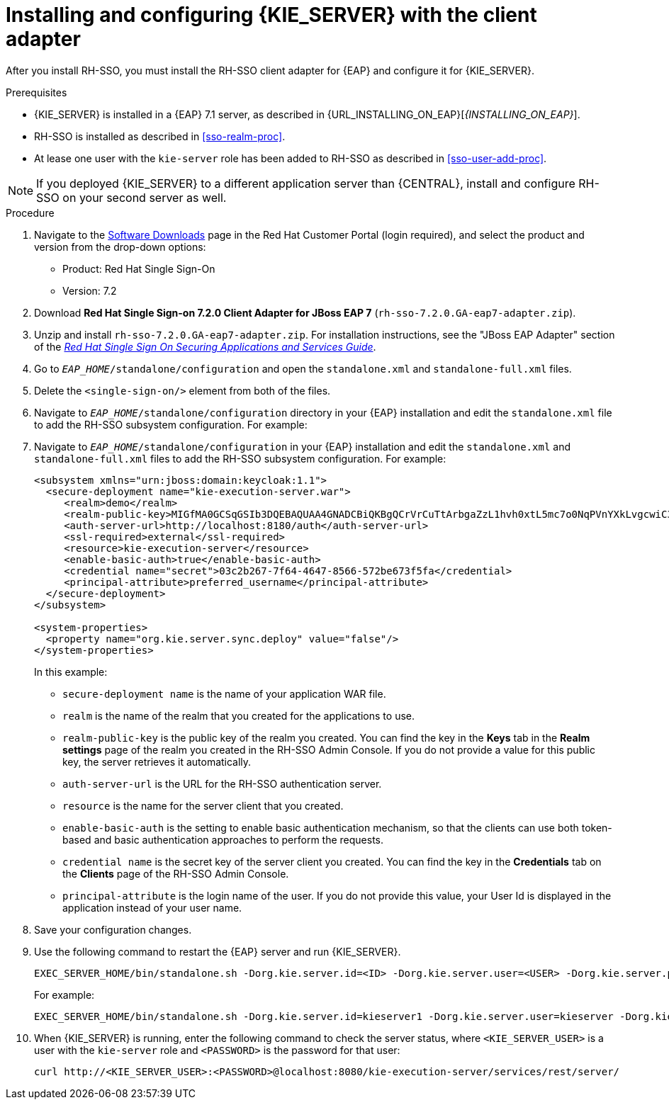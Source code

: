 [id='sso-kie-server-client-adapter-proc']
= Installing and configuring {KIE_SERVER} with the client adapter

After you install RH-SSO, you must install the RH-SSO client adapter for {EAP} and configure it for {KIE_SERVER}.

.Prerequisites

* {KIE_SERVER} is installed in a {EAP} 7.1 server, as described in {URL_INSTALLING_ON_EAP}[_{INSTALLING_ON_EAP}_].
* RH-SSO is installed as described in <<sso-realm-proc>>.
* At lease one user with the `kie-server` role has been added to RH-SSO as described in <<sso-user-add-proc>>.

[NOTE]
====
If you deployed {KIE_SERVER} to a different application server than {CENTRAL}, install and configure RH-SSO on your second server as well.
====

.Procedure
. Navigate to the https://access.redhat.com/jbossnetwork/restricted/listSoftware.html[Software Downloads] page in the Red Hat Customer Portal (login required), and select the product and version from the drop-down options:

* Product: Red Hat Single Sign-On
* Version: 7.2
. Download *Red Hat Single Sign-on 7.2.0 Client Adapter for JBoss EAP 7* (`rh-sso-7.2.0.GA-eap7-adapter.zip`).
. Unzip and install `rh-sso-7.2.0.GA-eap7-adapter.zip`. For installation instructions, see the "JBoss EAP Adapter" section of the https://access.redhat.com/documentation/en-us/red_hat_single_sign-on/7.2/html-single/securing_applications_and_services_guide/#jboss_adapter[_Red Hat Single Sign On Securing Applications and Services Guide_].
. Go to `_EAP_HOME_/standalone/configuration` and open the `standalone.xml` and `standalone-full.xml` files. 
. Delete the `<single-sign-on/>` element from both of the files.
. Navigate to `_EAP_HOME_/standalone/configuration` directory in your {EAP} installation and edit the `standalone.xml` file to add the RH-SSO subsystem configuration. For example:
+
. Navigate to `_EAP_HOME_/standalone/configuration` in your {EAP} installation and edit the `standalone.xml` and `standalone-full.xml` files to add the RH-SSO subsystem configuration. For example:
+
--
[source,xml]
----
<subsystem xmlns="urn:jboss:domain:keycloak:1.1">
  <secure-deployment name="kie-execution-server.war">
     <realm>demo</realm>
     <realm-public-key>MIGfMA0GCSqGSIb3DQEBAQUAA4GNADCBiQKBgQCrVrCuTtArbgaZzL1hvh0xtL5mc7o0NqPVnYXkLvgcwiC3BjLGw1tGEGoJaXDuSaRllobm53JBhjx33UNv+5z/UMG4kytBWxheNVKnL6GgqlNabMaFfPLPCF8kAgKnsi79NMo+n6KnSY8YeUmec/p2vjO2NjsSAVcWEQMVhJ31LwIDAQAB</realm-public-key>
     <auth-server-url>http://localhost:8180/auth</auth-server-url>
     <ssl-required>external</ssl-required>
     <resource>kie-execution-server</resource>
     <enable-basic-auth>true</enable-basic-auth>
     <credential name="secret">03c2b267-7f64-4647-8566-572be673f5fa</credential>
     <principal-attribute>preferred_username</principal-attribute>
  </secure-deployment>
</subsystem>

<system-properties>
  <property name="org.kie.server.sync.deploy" value="false"/>
</system-properties>
----

In this example:

* `secure-deployment name` is the name of your application WAR file.
* `realm` is the name of the realm that you created for the applications to use.
* `realm-public-key` is the  public key of the realm you created. You can find the key in the *Keys* tab in the *Realm settings* page of the realm you created in the RH-SSO Admin Console. If you do not provide a value for this public key, the server retrieves it automatically.
* `auth-server-url` is the  URL for the RH-SSO authentication server.
* `resource` is the name for the server client that you created.
* `enable-basic-auth` is the setting to enable basic authentication mechanism, so that the clients can use both token-based and basic authentication approaches to perform the requests.
* `credential name` is the secret key of the server client you created. You can find the key in the *Credentials* tab on the *Clients* page of the RH-SSO Admin Console.
* `principal-attribute` is the login name of the user. If you do not provide this value, your User Id is displayed in the application instead of your user name.
--
+

. Save your configuration changes.
. Use the following command to restart the {EAP} server and run {KIE_SERVER}.
+
[source]
----
EXEC_SERVER_HOME/bin/standalone.sh -Dorg.kie.server.id=<ID> -Dorg.kie.server.user=<USER> -Dorg.kie.server.pwd=<PWD> -Dorg.kie.server.location=<LOCATION_URL> -Dorg.kie.server.controller=<CONTROLLER_URL> -Dorg.kie.server.controller.user=<CONTROLLER_USER> -Dorg.kie.server.controller.pwd=<CONTOLLER_PASSWORD>
----
+
For example:
+
[source]
----
EXEC_SERVER_HOME/bin/standalone.sh -Dorg.kie.server.id=kieserver1 -Dorg.kie.server.user=kieserver -Dorg.kie.server.pwd=password -Dorg.kie.server.location=http://localhost:8080/kie-execution-server/services/rest/server -Dorg.kie.server.controller=http://localhost:8080/decision-central/rest/controller -Dorg.kie.server.controller.user=kiecontroller -Dorg.kie.server.controller.pwd=password
----
+
. When {KIE_SERVER} is running, enter the following command to check the server status, where `<KIE_SERVER_USER>` is a user with the `kie-server` role and `<PASSWORD>` is the password for that user:
+
[source]
----
curl http://<KIE_SERVER_USER>:<PASSWORD>@localhost:8080/kie-execution-server/services/rest/server/
----
